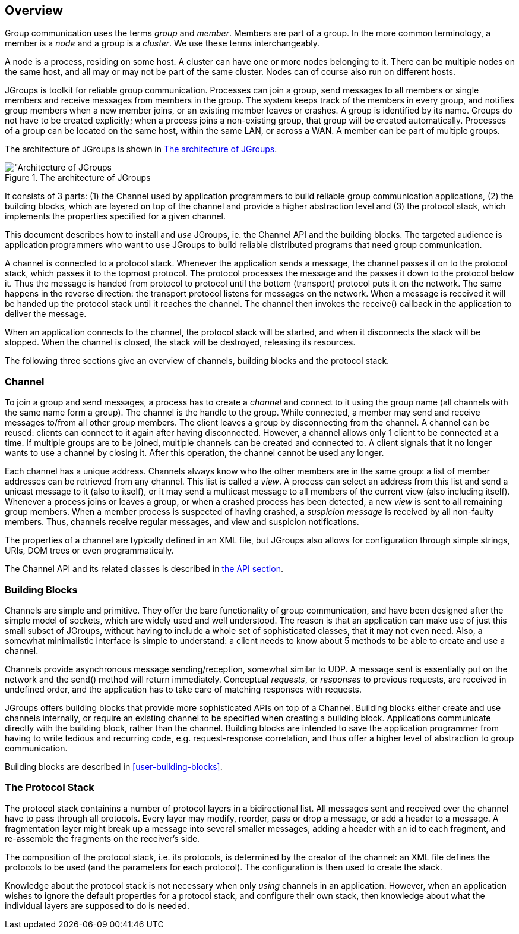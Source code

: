 
== Overview

Group communication uses the terms _group_ and _member_. Members are part of a group. In the more common terminology,
a member is a _node_ and a group is a _cluster_. We use these terms interchangeably.
    

A node is a process, residing on some host. A cluster can have one or more nodes belonging to it. There can be multiple
nodes on the same host, and all may or may not be part of the same cluster.
Nodes can of course also run on different hosts.
    

JGroups is toolkit for reliable group communication. Processes can join a group, send messages to all
members or single members and receive messages from members in the group. The system keeps track of the
members in every group, and notifies group members when a new member joins, or an existing
member leaves or crashes. A group is identified by its name. Groups do not have to be created explicitly;
when a process joins a non-existing group, that group will be created automatically. Processes of a group can
be located on the same host, within the same LAN, or across a WAN. A member can be part of multiple groups.
    

The architecture of JGroups is shown in <<ArchitectureFig>>.
    

[[ArchitectureFig]]
.The architecture of JGroups
image::images/Architecture.png["Architecture of JGroups,align=left,valign=top]

It consists of 3 parts: (1) the Channel used by
application programmers to build reliable group communication
applications, (2) the building blocks, which are layered on top of
the channel and provide a higher abstraction level and (3) the
protocol stack, which implements the properties specified for a
given channel.
    

This document describes how to install and _use_ JGroups, ie. the Channel API and the
building blocks. The targeted audience is application programmers who want to use JGroups to
build reliable distributed programs that need group communication.
    

A channel is connected to a protocol stack. Whenever the
application sends a message, the channel passes it on to the
protocol stack, which passes it to the topmost protocol. The
protocol processes the message and the passes it down to the protocol
below it. Thus the message is handed from protocol to protocol until
the bottom (transport) protocol puts it on the network. The same happens in the
reverse direction: the transport protocol listens for
messages on the network. When a message is received it will be
handed up the protocol stack until it reaches the channel. The
channel then invokes the receive() callback in the application to deliver the message.
    

When an application connects to the channel, the protocol stack will be started, and when it disconnects the
stack will be stopped. When the channel is closed, the stack will be destroyed, releasing its resources.
    

The following three sections give an overview of channels, building blocks and the protocol stack.
    



=== Channel

To join a group and send messages, a process has to create a _channel_ and connect to it using the group
name (all channels with the same name form a group). The channel is the handle to the group. While connected,
a member may send and receive messages to/from all other group members. The client leaves a group by disconnecting
from the channel. A channel can be reused: clients can connect to it again after having disconnected. However, a channel
allows only 1 client to be connected at a time. If multiple groups are to be joined, multiple channels can be created
and connected to. A client signals that it no longer wants to use a channel by closing it. After this operation,
the channel cannot be used any longer.


Each channel has a unique address. Channels always know who
the other members are in the same group: a list of member
addresses can be retrieved from any channel. This list is called a
_view_. A process can select an address from
this list and send a unicast message to it (also to itself), or it
may send a multicast message to all members of the current
view (also including itself). Whenever a process joins or leaves a group, or when a
crashed process has been detected, a new _view_
is sent to all remaining group members. When a member process is
suspected of having crashed, a _suspicion message_ is received by all non-faulty members. Thus,
channels receive regular messages, and view and suspicion notifications.


The properties of a channel are typically defined in an XML file, but JGroups also allows for configuration
through simple strings, URIs, DOM trees or even programmatically.


The Channel API and its related classes is described in <<user-channel,the API section>>.




=== Building Blocks

Channels are simple and primitive. They offer the bare
functionality of group communication, and have been
designed after the simple model of sockets, which are widely
used and well understood. The reason is that an application can
make use of just this small subset of JGroups, without having
to include a whole set of sophisticated classes, that it may not
even need. Also, a somewhat minimalistic interface is simple to
understand: a client needs to know about 5 methods to be able to
create and use a channel.


Channels provide asynchronous message sending/reception,
somewhat similar to UDP. A message sent is essentially put on the
network and the send() method will return immediately. Conceptual
_requests_, or _responses_
to previous requests, are received in undefined order, and the
application has to take care of matching responses with requests.


JGroups offers building blocks that provide more
sophisticated APIs on top of a Channel. Building blocks either
create and use channels internally, or require an existing channel
to be specified when creating a building block. Applications
communicate directly with the building block, rather than the
channel. Building blocks are intended to save the application
programmer from having to write tedious and recurring code,
e.g. request-response correlation, and thus offer a higher level of abstraction to group communication.


Building blocks are described in <<user-building-blocks>>.




=== The Protocol Stack

The protocol stack containins a number of protocol layers in a bidirectional
list. All messages sent and received over the channel have to pass
through all protocols. Every layer may modify, reorder, pass
or drop a message, or add a header to a message. A fragmentation
layer might break up a message into several smaller messages,
adding a header with an id to each fragment, and re-assemble the
fragments on the receiver's side.


The composition of the protocol stack, i.e. its protocols, is
determined by the creator of the channel: an XML file
defines the protocols to be used (and the parameters for each
protocol). The configuration is then used to create the stack.


Knowledge about the protocol stack is not necessary when
only _using_ channels in an
application. However, when an application wishes to ignore the
default properties for a protocol stack, and configure their own
stack, then knowledge about what the individual layers are
supposed to do is needed.


